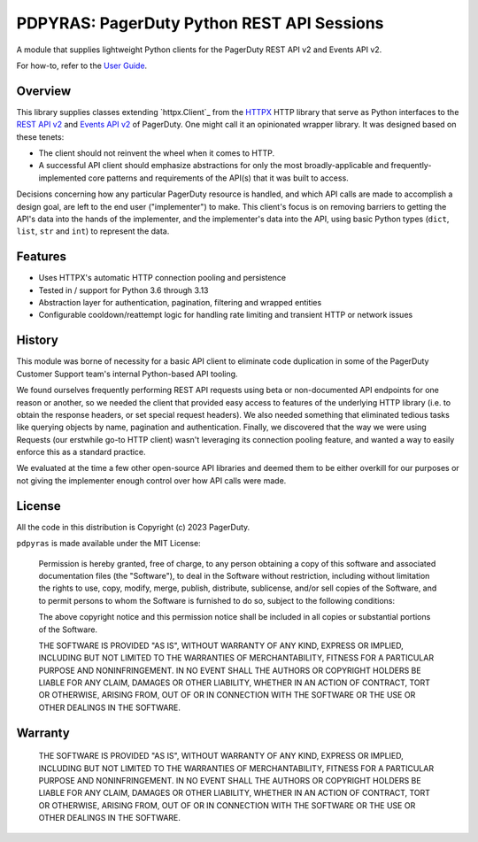 ===========================================
PDPYRAS: PagerDuty Python REST API Sessions
===========================================
A module that supplies lightweight Python clients for the PagerDuty REST API v2 and Events API v2.

For how-to, refer to the `User Guide
<https://pagerduty.github.io/pdpyras/user_guide.html>`_.

|circleci-build|

Overview
--------
This library supplies classes extending `httpx.Client`_ from the HTTPX_
HTTP library that serve as Python interfaces to the `REST API v2`_ and `Events
API v2`_ of PagerDuty. One might call it an opinionated wrapper library. It was
designed based on these tenets:

- The client should not reinvent the wheel when it comes to HTTP.
- A successful API client should emphasize abstractions for only the most
  broadly-applicable and frequently-implemented core patterns and requirements
  of the API(s) that it was built to access.

Decisions concerning how any particular PagerDuty resource is handled, and
which API calls are made to accomplish a design goal, are left to the end user
("implementer") to make. This client's focus is on removing barriers to getting
the API's data into the hands of the implementer, and the implementer's data
into the API, using basic Python types (``dict``, ``list``, ``str`` and
``int``) to represent the data.

Features
--------
- Uses HTTPX's automatic HTTP connection pooling and persistence
- Tested in / support for Python 3.6 through 3.13
- Abstraction layer for authentication, pagination, filtering and wrapped
  entities
- Configurable cooldown/reattempt logic for handling rate limiting and
  transient HTTP or network issues

History
-------
This module was borne of necessity for a basic API client to eliminate code
duplication in some of the PagerDuty Customer Support team's internal
Python-based API tooling.

We found ourselves frequently performing REST API requests using beta or
non-documented API endpoints for one reason or another, so we needed the client
that provided easy access to features of the underlying HTTP library (i.e. to
obtain the response headers, or set special request headers). We also needed
something that eliminated tedious tasks like querying objects by name,
pagination and authentication. Finally, we discovered that the way we were
using Requests (our erstwhile go-to HTTP client) wasn't leveraging its
connection pooling feature, and wanted a way to easily enforce this as a
standard practice.

We evaluated at the time a few other open-source API libraries and deemed them
to be either overkill for our purposes or not giving the implementer enough
control over how API calls were made.

License
-------
All the code in this distribution is Copyright (c) 2023 PagerDuty.

``pdpyras`` is made available under the MIT License:

    Permission is hereby granted, free of charge, to any person obtaining a copy
    of this software and associated documentation files (the "Software"), to deal
    in the Software without restriction, including without limitation the rights
    to use, copy, modify, merge, publish, distribute, sublicense, and/or sell
    copies of the Software, and to permit persons to whom the Software is
    furnished to do so, subject to the following conditions:

    The above copyright notice and this permission notice shall be included in
    all copies or substantial portions of the Software.

    THE SOFTWARE IS PROVIDED "AS IS", WITHOUT WARRANTY OF ANY KIND, EXPRESS OR
    IMPLIED, INCLUDING BUT NOT LIMITED TO THE WARRANTIES OF MERCHANTABILITY,
    FITNESS FOR A PARTICULAR PURPOSE AND NONINFRINGEMENT. IN NO EVENT SHALL THE
    AUTHORS OR COPYRIGHT HOLDERS BE LIABLE FOR ANY CLAIM, DAMAGES OR OTHER
    LIABILITY, WHETHER IN AN ACTION OF CONTRACT, TORT OR OTHERWISE, ARISING FROM,
    OUT OF OR IN CONNECTION WITH THE SOFTWARE OR THE USE OR OTHER DEALINGS IN
    THE SOFTWARE.

Warranty
--------

    THE SOFTWARE IS PROVIDED "AS IS", WITHOUT WARRANTY OF ANY KIND, EXPRESS OR
    IMPLIED, INCLUDING BUT NOT LIMITED TO THE WARRANTIES OF MERCHANTABILITY,
    FITNESS FOR A PARTICULAR PURPOSE AND NONINFRINGEMENT. IN NO EVENT SHALL THE
    AUTHORS OR COPYRIGHT HOLDERS BE LIABLE FOR ANY CLAIM, DAMAGES OR OTHER
    LIABILITY, WHETHER IN AN ACTION OF CONTRACT, TORT OR OTHERWISE, ARISING FROM,
    OUT OF OR IN CONNECTION WITH THE SOFTWARE OR THE USE OR OTHER DEALINGS IN
    THE SOFTWARE.

.. References:
.. -----------

.. _`HTTPX`: https://www.python-httpx.org/
.. _`Errors`: https://developer.pagerduty.com/docs/cd9f75aa7ac93-errors
.. _`Events API v2`: https://developer.pagerduty.com/docs/3d063fd4814a6-events-api-v2-overview
.. _`PagerDuty API Reference`: https://developer.pagerduty.com/api-reference/
.. _`REST API v2`: https://developer.pagerduty.com/docs/531092d4c6658-rest-api-v2-overview
.. _`setuptools`: https://pypi.org/project/setuptools/
.. _httpx.Response: https://www.python-httpx.org/api/#response
.. _httpx.Session: https://www.python-httpx.org/api/#client

.. |circleci-build| image:: https://circleci.com/gh/PagerDuty/pdpyras.svg?style=svg
    :target: https://circleci.com/gh/PagerDuty/pdpyras

.. role:: strike
  :class: strike
